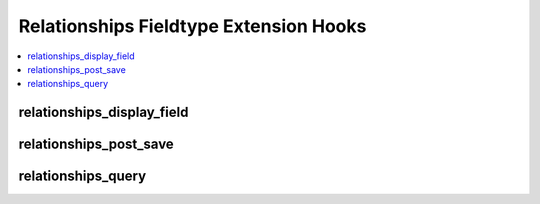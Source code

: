 Relationships Fieldtype Extension Hooks
=======================================

.. contents::
  :local:
  :depth: 1

.. highlight:: php

relationships_display_field
---------------------------

.. function:: relationships_display_field($entry_id, $field_id, $sql)

  Allows developers to modify the existing query that retrieves related
  entries for the publish field or to perform their own queries to
  return related entries.

  How it's called::

    if (ee()->extensions->active_hook('relationships_display_field') === TRUE)
    {
        $related = ee()->extensions->call(
            'relationships_display_field',
            $entry_id,
            $this->field_id,
            ee()->db->_compile_select()
        );
    }
    else
    {
        $related = ee()->db->get()->result_array();
    }

  .. note:: To use this hook, you can either add to the existing Active
    Record call, or call ``ee()->db->_reset_select()`` to cancel the
    Active Record call and start your own, or modify the passed compiled
    SQL.

  :param int $entry_id: Entry ID of entry being edited.
  :param int $field_id: Field ID of field currently being loaded.
  :param string $sql: Compiled SQL about to be run to gather related
    entries.
  :returns: Result Array of query result.
  :rtype: Array

  .. versionadded:: 2.6.0

relationships_post_save
-----------------------

.. function:: relationships_post_save($ships, $entry_id, $field_id)

  Allows developers to modify or add to the relationships array before
  saving.

  How it's called::

    $ships = ee()->extensions->call('relationships_post_save', $ships, $entry_id, $field_id);

  :param array $ships: Array of entry IDs to be related to the entry.
  :param int $entry_id: Entry ID of entry being saved.
  :param int $field_id: Field ID of field currently being saved.
  :returns: Array of relationships.
  :rtype: Array

  .. versionadded:: 2.6.0

relationships_query
-------------------

.. function:: relationships_query($field_name, $entry_ids, $depths, $sql)

  Allows developers to modify the existing query that retrieves related
  entries for front end tag parsing or to perform their own queries to
  return related entries.

  How it's called::

    if (ee()->extensions->active_hook('relationships_query') === TRUE)
    {
        $result = ee()->extensions->call(
            'relationships_query',
            $node->field_name(),
            $entry_ids,
            $depths,
            $db->_compile_select()
        );
    }
    else
    {
        $result = $db->get()->result_array();
    }

  .. note:: To use this hook, you can either add to the existing Active
    Record call, or call ``ee()->db->_reset_select()`` to cancel the
    Active Record call and start your own, or modify the passed compiled
    SQL.

  :param string $field_name: Name of current node being parsed.
  :param int $entry_ids: Entry IDs of entries being queried for.
  :param array $depths: Depth of branches.
  :param string $sql: Compiled SQL about to be run to gather related
    entries.
  :returns: Result Array of query result.
  :rtype: Array

  .. versionadded:: 2.6.0
